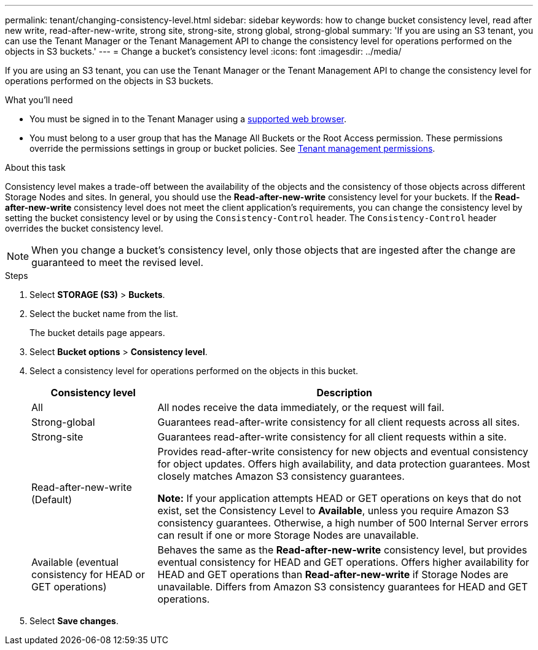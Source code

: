 ---
permalink: tenant/changing-consistency-level.html
sidebar: sidebar
keywords: how to change bucket consistency level, read after new write, read-after-new-write, strong site, strong-site, strong global, strong-global
summary: 'If you are using an S3 tenant, you can use the Tenant Manager or the Tenant Management API to change the consistency level for operations performed on the objects in S3 buckets.'
---
= Change a bucket's consistency level
:icons: font
:imagesdir: ../media/

[.lead]
If you are using an S3 tenant, you can use the Tenant Manager or the Tenant Management API to change the consistency level for operations performed on the objects in S3 buckets.

.What you'll need
* You must be signed in to the Tenant Manager using a xref:../admin/web-browser-requirements.adoc[supported web browser].
* You must belong to a user group that has the Manage All Buckets or the Root Access permission. These permissions override the permissions settings in group or bucket policies. See xref:tenant-management-permissions.adoc[Tenant management permissions].

.About this task

Consistency level makes a trade-off between the availability of the objects and the consistency of those objects across different Storage Nodes and sites. In general, you should use the *Read-after-new-write* consistency level for your buckets. If the *Read-after-new-write* consistency level does not meet the client application's requirements, you can change the consistency level by setting the bucket consistency level or by using the `Consistency-Control` header. The `Consistency-Control` header overrides the bucket consistency level.

NOTE: When you change a bucket's consistency level, only those objects that are ingested after the change are guaranteed to meet the revised level.

.Steps
. Select *STORAGE (S3)* > *Buckets*.
. Select the bucket name from the list.
+
The bucket details page appears.

. Select *Bucket options* > *Consistency level*.

. Select a consistency level for operations performed on the objects in this bucket.
+
[cols="1a,3a" options="header"]
|===
| Consistency level| Description
a|
All
a|
All nodes receive the data immediately, or the request will fail.
a|
Strong-global
a|
Guarantees read-after-write consistency for all client requests across all sites.
a|
Strong-site
a|
Guarantees read-after-write consistency for all client requests within a site.
a|
Read-after-new-write (Default)
a|
Provides read-after-write consistency for new objects and eventual consistency for object updates. Offers high availability, and data protection guarantees. Most closely matches Amazon S3 consistency guarantees.

*Note:* If your application attempts HEAD or GET operations on keys that do not exist, set the Consistency Level to *Available*, unless you require Amazon S3 consistency guarantees. Otherwise, a high number of 500 Internal Server errors can result if one or more Storage Nodes are unavailable.
a|
Available (eventual consistency for HEAD or GET operations)
a|
Behaves the same as the *Read-after-new-write* consistency level, but provides eventual consistency for HEAD and GET operations. Offers higher availability for HEAD and GET operations than *Read-after-new-write* if Storage Nodes are unavailable. Differs from Amazon S3 consistency guarantees for HEAD and GET operations.
|===

. Select *Save changes*.